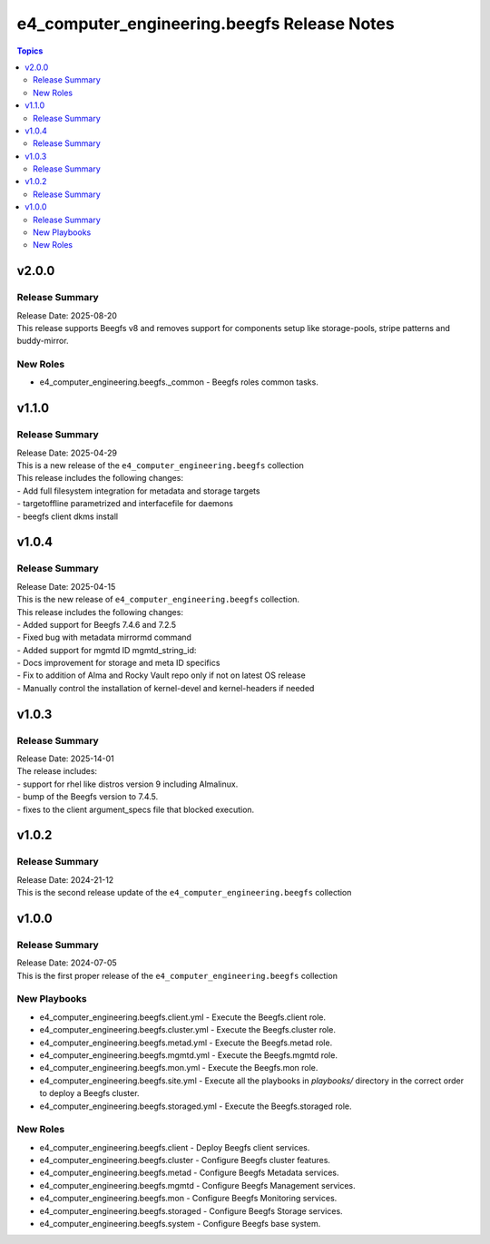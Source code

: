 ==============================================
e4\_computer\_engineering.beegfs Release Notes
==============================================

.. contents:: Topics

v2.0.0
======

Release Summary
---------------

| Release Date: 2025-08-20
| This release supports Beegfs v8 and removes support for components setup like storage-pools, stripe patterns and buddy-mirror.

New Roles
---------

- e4_computer_engineering.beegfs._common - Beegfs roles common tasks.

v1.1.0
======

Release Summary
---------------

| Release Date: 2025-04-29
| This is a new release of the ``e4_computer_engineering.beegfs`` collection
| This release includes the following changes:
| - Add full filesystem integration for metadata and storage targets
| - targetoffline parametrized and interfacefile for daemons
| - beegfs client dkms install

v1.0.4
======

Release Summary
---------------

| Release Date: 2025-04-15
| This is the new release of ``e4_computer_engineering.beegfs`` collection.
| This release includes the following changes:
| - Added support for Beegfs 7.4.6 and 7.2.5
| - Fixed bug with metadata mirrormd command
| - Added support for mgmtd ID mgmtd_string_id:
| - Docs improvement for storage and meta ID specifics
| - Fix to addition of Alma and Rocky Vault repo only if not on latest OS release
| - Manually control the installation of kernel-devel and kernel-headers if needed

v1.0.3
======

Release Summary
---------------

| Release Date: 2025-14-01
| The release includes:
| - support for rhel like distros version 9 including Almalinux.
| - bump of the Beegfs version to 7.4.5.
| - fixes to the client argument_specs file that blocked execution.

v1.0.2
======

Release Summary
---------------

| Release Date: 2024-21-12
| This is the second release update of the ``e4_computer_engineering.beegfs`` collection

v1.0.0
======

Release Summary
---------------

| Release Date: 2024-07-05
| This is the first proper release of the ``e4_computer_engineering.beegfs`` collection

New Playbooks
-------------

- e4_computer_engineering.beegfs.client.yml - Execute the Beegfs.client role.
- e4_computer_engineering.beegfs.cluster.yml - Execute the Beegfs.cluster role.
- e4_computer_engineering.beegfs.metad.yml - Execute the Beegfs.metad role.
- e4_computer_engineering.beegfs.mgmtd.yml - Execute the Beegfs.mgmtd role.
- e4_computer_engineering.beegfs.mon.yml - Execute the Beegfs.mon role.
- e4_computer_engineering.beegfs.site.yml - Execute all the playbooks in `playbooks/` directory \ in the correct order to deploy a Beegfs cluster.
- e4_computer_engineering.beegfs.storaged.yml - Execute the Beegfs.storaged role.

New Roles
---------

- e4_computer_engineering.beegfs.client - Deploy Beegfs client services.
- e4_computer_engineering.beegfs.cluster - Configure Beegfs cluster features.
- e4_computer_engineering.beegfs.metad - Configure Beegfs Metadata services.
- e4_computer_engineering.beegfs.mgmtd - Configure Beegfs Management services.
- e4_computer_engineering.beegfs.mon - Configure Beegfs Monitoring services.
- e4_computer_engineering.beegfs.storaged - Configure Beegfs Storage services.
- e4_computer_engineering.beegfs.system - Configure Beegfs base system.
